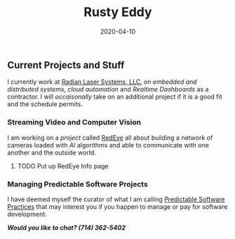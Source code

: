 #+title: Rusty Eddy
#+description: Software Engineer, Network Architect and IoT Hacker
#+date: 2020-04-10

** Current Projects and Stuff

I currently work at [[http://radianlaser.com][Radian Laser Systems, LLC.]] on /embedded and distributed
systems/, /cloud automation/ and /Realtime Dashboards/ as a
contractor. I will /occaisonally/ take on an additional project if it
is a good fit and the schedule permits.

*** Streaming Video and Computer Vision

I am working on a /project/ called [[/projects/redeye][RedEye]] all about building a
network of cameras loaded with /AI/ algorithms and able to communicate
with one another and the outside world. 

**** TODO Put up RedEye Info page

*** Managing Predictable Software Projects

I have deemed myself the curator of what I am calling
[[/software][Predictable Software Practices]] that may interest you if you happen to
manage or pay for software development.

#+BEGIN_CENTER
  /*Would you like to chat? (714) 362-5402*/
#+END_CENTER 
